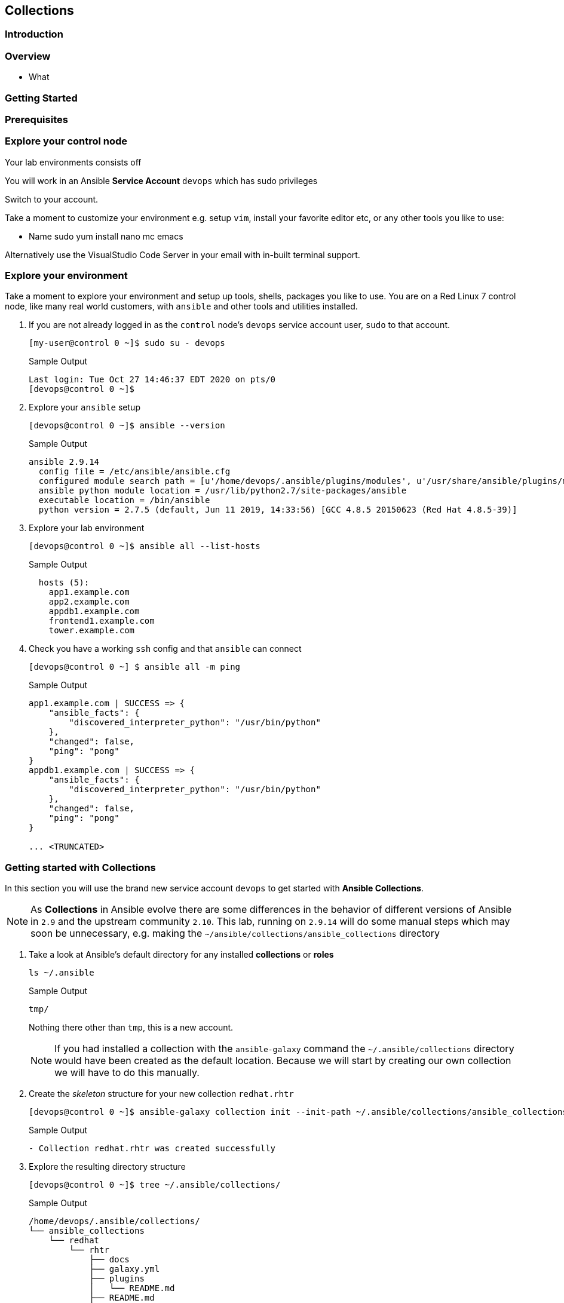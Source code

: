 == Collections 


=== Introduction


=== Overview

* What

=== Getting Started 



=== Prerequisites



=== Explore your control node

Your lab environments consists off

// Insert image

You will work in an Ansible *Service Account* `devops` which has sudo privileges

Switch to your account.



Take a moment to customize your environment e.g. setup `vim`, install your favorite editor etc, or any other tools you like to
use:

* Name sudo yum install nano mc emacs

Alternatively use the VisualStudio Code Server in your email with in-built terminal support.


=== Explore your environment

Take a moment to explore your environment and setup up tools, shells, packages you like to use.
You are on a Red Linux 7 control node, like many real world customers, with `ansible` and other tools and utilities installed.

. If you are not already logged in as the `control` node's `devops` service account user, `sudo` to that account.

+
[source,bash]
----
[my-user@control 0 ~]$ sudo su - devops
----
+

.Sample Output
[source,texinfo]
----
Last login: Tue Oct 27 14:46:37 EDT 2020 on pts/0
[devops@control 0 ~]$
----

. Explore your `ansible` setup

+
[source,bash]
----
[devops@control 0 ~]$ ansible --version
----

+
.Sample Output
[source,bash]
----
ansible 2.9.14
  config file = /etc/ansible/ansible.cfg
  configured module search path = [u'/home/devops/.ansible/plugins/modules', u'/usr/share/ansible/plugins/modules']
  ansible python module location = /usr/lib/python2.7/site-packages/ansible
  executable location = /bin/ansible
  python version = 2.7.5 (default, Jun 11 2019, 14:33:56) [GCC 4.8.5 20150623 (Red Hat 4.8.5-39)]
----
+

. Explore your lab environment
+

[source,sh]
----
[devops@control 0 ~]$ ansible all --list-hosts
----
+

.Sample Output
[source,texinfo]
----

  hosts (5):
    app1.example.com
    app2.example.com
    appdb1.example.com
    frontend1.example.com
    tower.example.com
----

. Check you have a working `ssh` config and that `ansible` can connect
+

[source,bash]
----
[devops@control 0 ~] $ ansible all -m ping
----
+

.Sample Output
[source,texinfo]
----
app1.example.com | SUCCESS => {
    "ansible_facts": {
        "discovered_interpreter_python": "/usr/bin/python"
    },
    "changed": false,
    "ping": "pong"
}
appdb1.example.com | SUCCESS => {
    "ansible_facts": {
        "discovered_interpreter_python": "/usr/bin/python"
    },
    "changed": false,
    "ping": "pong"
}

... <TRUNCATED>
----

// END of SECTION

=== Getting started with Collections

// Intro needed

In this section you will use the brand new service account `devops` to get started with *Ansible Collections*.

[NOTE]
====
As *Collections* in Ansible evolve there are some differences in the behavior of different versions of Ansible in `2.9` and the upstream community `2.10`.
This lab, running on `2.9.14` will do some manual steps which may soon be unnecessary, e.g. making the `~/ansible/collections/ansible_collections` directory
====

. Take a look at Ansible's default directory for any installed *collections* or *roles*

+
[source,sh]
----
ls ~/.ansible
----
+
.Sample Output
[source,texinfo]
----
tmp/
----
+

Nothing there other than `tmp`, this is a new account.
+

[NOTE]
====
If you had installed a collection with the `ansible-galaxy` command the `~/.ansible/collections` directory would have been created as the default location. 
Because we will start by creating our own collection we will have to do this manually.
====

. Create the _skeleton_ structure for your new collection `redhat.rhtr`

+
[source,sh]
----
[devops@control 0 ~]$ ansible-galaxy collection init --init-path ~/.ansible/collections/ansible_collections redhat.rhtr 
----
+

.Sample Output
[source,texinfo]
----
- Collection redhat.rhtr was created successfully

----
+

. Explore the resulting directory structure
+

[source,bash]
----
[devops@control 0 ~]$ tree ~/.ansible/collections/
----
+

.Sample Output
[source,texinfo]
----
/home/devops/.ansible/collections/
└── ansible_collections
    └── redhat
        └── rhtr
            ├── docs
            ├── galaxy.yml
            ├── plugins
            │   └── README.md
            ├── README.md
            └── roles

6 directories, 3 files
----
+

This is a minimal `collection` structure and further directories can be added as necessary
Collections are part of `ansible 2.9` but some areas are still evolving e.g. the `playbooks` directory structure
and its usage.  
The best documentation source is the official
link:https://docs.ansible.com/ansible/devel/dev_guide/developing_collections.html[Ansible Developing
Collections] page.
+

For reference a fuller Collection Structure looks like this:
+

[source,bash]
----
├── docs/
├── galaxy.yml
├── meta/
│   └── runtime.yml
├── plugins/
│   ├── modules/
│   │   └── module1.py
│   ├── inventory/
│   └── .../
├── README.md
├── roles/
│   ├── role1/
│   ├── role2/
│   └── .../
├── playbooks/
│   ├── files/
│   ├── vars/
│   ├── templates/
│   └── tasks/
└── tests/
----

=== Adding to your collection

Let's add some functionality to our `redhat.rhtr` collection.
We will add a simple module, then explore ways to use our collection.

. Either write your own module, or more easily, download the one below:
+

[source,bash]
----
[devops@control 0 ~]$ wget https://raw.githubusercontent.com/redhat-gpte-labs/rhtr2020_collection_lab/master/resources/my_module.py
----

. Create a `modules` sub-directory within your collections plugins directory:
+

[source,bash]
----
[devops@control 0 ~]$ mkdir ~/.ansible/collections/ansible_collections/redhat/rhtr/plugins/modules
----

. Move your module to the collections `plugins/modules` directory
+

[source,bash]
----
[devops@control 0 ~]$ mv my_module.py ~/.ansible/collections/ansible_collections/redhat/rhtr/plugins/modules
----

=== Using your new collection

Collection *modules* can be called in 2 different ways.
Either by using the `collections` keyword and defining a `list` of one or more collections.
Or alternatively, using the *Fully Qualified Collection Name*
Let`s explore both.

==== Using the `collections` keyword



. Make and cd into a project folder called `rhtr-lab`
+

[source,bash]
----
[devops@control 0 ~]$ mkdir rhtr-lab
[devops@control 0 ~]$ cd rhtr-lab
----

. Create a simple playbook `collections-keyword.yml`
+

[source,sh]
----
---
- name: RHTR getting started with collections
  hosts: localhost
  collections:
    - redhat.rhtr

  tasks:

    - name: Call the collection module
      my_module:
      register: r_my_module

    - name: Output the my_module output
      debug:
        var: r_my_module
----

. Execute the playbook and watch it run
+

[source,sh]
----
[devops@control 0 ~/rhtr-lab]$ ansible-playbook collections-keyword.yml
----
+

.Sample Output
[source,texinfo]
----

PLAY [RHTR getting started with collections] *************************************************************************************************************************************************************

TASK [Gathering Facts] ***********************************************************************************************************************************************************************************
ok: [localhost]

TASK [Call the collection module] ************************************************************************************************************************************************************************
ok: [localhost]

TASK [Output the my_module output] ***********************************************************************************************************************************************************************
ok: [localhost] => {
    "r_my_module": {
        "changed": false, 
        "failed": false, 
        "my_new_module_result": "Hello RHTR!  This is my new module, borrowed from somewhere!"
    }
}

PLAY RECAP ***********************************************************************************************************************************************************************************************
localhost                  : ok=3    changed=0    unreachable=0    failed=0    skipped=0    rescued=0    ignored=0   

----
+

[NOTE]
====
The above playbook works, however as your collection use grows and you use modules from multiple collections and from future versions of *Ansible* itself not only do the risk of names collisions arise but also it is hard to work out where `my_module` comes from.
This becomes even more complex with roles, include_tasks etc referencing collections.
Consider this snippet:

[source,sh]
----
collections:
    - foo.foo
    - foo.bar
    - bar.foo

  tasks:

    - name: Where is the my_module module, foo.foo, foo.bar, bar.foo
      my_module:
        name: confused
----
====

==== FQCNs (Fully Qualified Collection Names)

The *recommended* practice, when working with *collections*, is to to use FQCNs (Fully Qualified Collection Names). Let's re-write our playbook in this style as `fqcn.yml`

[source,sh]
----
- name: RHTR getting started with collections
  hosts: localhost

  tasks:

    - name: Call the collection module
      redhat.rhtr.my_module:
      register: r_my_module

    - name: Output the my_module output
      debug:
        var: r_my_module
----

. Run your playbook

+
[source,sh]
----
[devops@control 0 ~/rhtr-lab]$ ansible-playbook fqcn.yml 
----
+

.Sample Output
[source,texinfo]
----

PLAY [RHTR getting started with collections] *************************************************************************************************************************************************************

TASK [Gathering Facts] ***********************************************************************************************************************************************************************************
ok: [localhost]

TASK [Call the collection module] ************************************************************************************************************************************************************************
ok: [localhost]

TASK [Output the my_module output] ***********************************************************************************************************************************************************************
ok: [localhost] => {
    "r_my_module": {
        "changed": false, 
        "failed": false, 
        "my_new_module_result": "Hello RHTR!  This is my new module, borrowed from somewhere!"
    }
}

PLAY RECAP ***********************************************************************************************************************************************************************************************
localhost                  : ok=3    changed=0    unreachable=0    failed=0    skipped=0    rescued=0    ignored=0   

----

// End of section

=== Using Collections with Other `ansible` commands

So `ansible-playbook` clearly understands both the `collections` keyword and also FQCNs. What about other ansible commands? Such as *Ad-Hoc* commands with `ansible`?

. Try an *Ad-Hoc* command using the FQCN

+
[source,sh]
----
ansible localhost -m redhat.rhtr.my_module
----
+

.Sample Output
[source,texinfo]
----
localhost | SUCCESS => {
    "changed": false, 
    "my_new_module_result": "Hello RHTR!  This is my new module, borrowed from somewhere!"
}
----
+

[TIP]
====
The `ansible` *Ad-Hoc* command worked because the `redhat.rhtr` collection was in the default location for ansible to search.
Ansible supports a `collections_path` variable similar to `roles_path` but certainly in some versions of Ansible `2.9` it is not being honoured. 
The upstream `2.10` release does appear to more fully use this variable.

.An example `ansible.cfg`
[source,sh]
----
[defaults]
collections_path: collections:/opt/our/collections
----
*You do not need to add this, for reference only*
====

. Try using `ansible-doc` to see your modules documentation

+
[source,sh]
----
[devops@control 0 ~/rhtr-lab]$ ansible-doc my_module
----
+
.Sample Output
[source,texinfo]
----
[WARNING]: module my_module not found in: /home/devops/.ansible/plugins/modules:/usr/share/ansible/plugins/modules:/usr/lib/python2.7/site-packages/ansible/modules
----
+

Ansible is unable to find the module

. Try again using the *FQCN* 

+
[source,sh]
----
[devops@control 0 ~/rhtr-lab]$ ansible-doc redhat.rhtr.my_module
----
+
.Sample Output
[source,texinfo]
----
> MY_MODULE    (/home/devops/.ansible/collections/ansible_collections/redhat/rhtr/plugins/modules/my_module.py)

        A trivial test module, this looks like it was based on ping ssh or local connections only

<OUTPUT TRUNCATED>
----

// Break here

== Installing an Existing Collection

In this section we will *not* explore the excellent, supported, content on Ansible Automation Hub but rather work with an upstream collection `awx.awx` from Ansible Galaxy.
This simplifies, in limited lab time, setting up Automation Hub credentials etc.
However if you already have these and are comfortable using *Automation Hub* then the next 2 sections can be completed using the official `ansible.tower` collection in place of `awx.awx.`

Good starting points to working with Automation Hub are here:

* link:https://www.ansible.com/blog/now-available-the-new-ansible-content-collections-on-automation-hub[Now Available: Red Hat-Maintained Content Collections on Automation Hub]
* link:https://www.ansible.com/blog/getting-started-with-automation-hub[Getting Started With Automation Hub]

Now let's install the `awx.awx` collection and explore it briefly.

. Browse to https://galaxy.ansible.com/awx/awx and examine the `awx.awx` collections page

. Install the `awx.awx` collection 
+

[source,sh]
----
[devops@control 0 ~/rhtr-lab]$ ansible-galaxy collection install awx.awx
----
+

.Sample Output
[source,texinfo]
----
Process install dependency map
Starting collection install process
Installing 'awx.awx:15.0.1' to '/home/devops/.ansible/collections/ansible_collections/awx/awx'
----
+

NOTE: Notice that the `awx.awx` collection has been installed at the default location.
The `devops` user's `~/.ansible/collections` directory.
This allows all projects on your control node to find and use it.

. Explore the collection via the tree command, in particular the `tree ~/.ansible/collections/ansible_collections/awx/awx/plugins/modules` directory
+

[source,sh]
----
[devops@control 0 ~/rhtr-lab]$ tree ~/.ansible/collections/ansible_collections/awx/awx/plugins/modules
----
+

.Sample Output
[source,texinfo]
----
/home/devops/.ansible/collections/ansible_collections/awx/awx/plugins/modules
├── __init__.py
├── tower_ad_hoc_command_cancel.py
├── tower_ad_hoc_command.py
├── tower_ad_hoc_command_wait.py
├── tower_application.py
├── tower_credential_input_source.py
├── tower_credential.py
├── tower_credential_type.py
├── tower_export.py
├── tower_group.py
├── tower_host.py
├── tower_import.py
├── tower_instance_group.py
├── tower_inventory.py
├── tower_inventory_source.py
├── tower_inventory_source_update.py
├── tower_job_cancel.py
├── tower_job_launch.py
├── tower_job_list.py
├── tower_job_template.py
├── tower_job_wait.py
├── tower_label.py
├── tower_license.py
├── tower_meta.py
├── tower_notification_template.py
├── tower_organization.py
├── tower_project.py
├── tower_project_update.py
├── tower_receive.py
├── tower_role.py
├── tower_schedule.py
├── tower_send.py
├── tower_settings.py
├── tower_team.py
├── tower_token.py
├── tower_user.py
├── tower_workflow_job_template_node.py
├── tower_workflow_job_template.py
├── tower_workflow_launch.py
└── tower_workflow_template.py
----
+

Ansible already has a number of, depreciated, modules with the same names as some of those above. Let's explore how to see the differences with `ansible-doc`.

. Use `ansible-doc` to look up the `tower_project` module

+
[source,sh]
----
[devops@control 0 ~/rhtr-lab]$ ansible-doc tower_project
----
+

.Sample Output
[source,texinfo]
----
> TOWER_PROJECT    (/usr/lib/python2.7/site-packages/ansible/modules/web_infrastructure/ansible_tower/tower_project.py)

<OUTPUT OMITTED>
----
+ 

The path given in the output confirms that this is the original *Ansible* `tower_project`. 
Fortunately again we can use `ansible-doc` command with the *FQCNs*.

. Retry the `ansible-doc` command, but this time using the *FQCN*

+
[source,sh]
----
[devops@control 0 ~/rhtr-lab]$ ansible-doc awx.awx.tower_project
----
+

.Sample Output
[source,texinfo]
----
> TOWER_PROJECT    (/home/devops/.ansible/collections/ansible_collections/awx/awx/plugins/modules/tower_project.py)

<OUTPUT OMITTED>
----
+

This time we see the newer, and more fully featured, `awx.awx` module.

A good introduction to the `awx.awx` *collection* can be found on the Ansible Insider Blog written by Bianca Henderson link:https://www.ansible.com/blog/introducing-the-awx-collection[Introducing: The AWX and Ansible Tower Collections]


// End of section


=== Using the `awx.awx` Collection

Your lab environment was designed to support a simple multi, or 3, tier application. 
An HAProxy instance load balancing across 2 _app servers_ running a simple python flask application with a postgresql back-end.
In this lab you will use the `awx.awx` collection to do an end to end configuration of yout *Ansible Tower* server

==== Getting Setup to Work with Ansible Tower



The `awx` cli client offers a useful way to check the next lab, and to interact with Ansible Tower.
You need to enable the repository and install it via yum.

. Setup the `awx` Tower CLI Repository

+
[source,sh]
----
[devops@control 0 ~/rhtr-lab]$ sudo yum-config-manager --add-repo https://releases.ansible.com/ansible-tower/cli/ansible-tower-cli-el7.repo
----
+
.Sample Output
[source,texinfo]
----
adding repo from: https://releases.ansible.com/ansible-tower/cli/ansible-tower-cli-el7.repo
grabbing file https://releases.ansible.com/ansible-tower/cli/ansible-tower-cli-el7.repo to /etc/yum.repos.d/ansible-tower-cli-el7.repo
repo saved to /etc/yum.repos.d/ansible-tower-cli-el7.repo
----
+

. Install the `awx` cli

+
[source,sh]
----
sudo yum install -y ansible-tower-cli
----
+
.Sample Output
[source,texinfo]
----
<OUTPUT TRUNCATED>

Installed:
  ansible-tower-cli.x86_64 0:3.7.3-1.el7at                                                                                                                                                                

Dependency Installed:
  python3-PyYAML.x86_64 0:3.12-13.el7at  python3-chardet.noarch 0:3.0.4-10.el7ar  python3-idna.noarch 0:2.7-4.el7at  python3-pysocks.noarch 0:1.6.8-7.el7at  python3-requests.noarch 0:2.21.0-2.9.el7at 
  python3-six.noarch 0:1.11.0-8.el7ar    python3-urllib3.noarch 0:1.24.1-3.el7at 

----

To work with Ansible Tower there are a number of ways to authenticate: the modules support username, host, password, or API token, or a `tower_cli.cfg` file.
The `awx` cli also supports command line arguments.
In this section we will take advantage of using Shell Environmental Variables which is another approach and very flexible if you use multiple different Tower environments.
Ansible's included Tower modules, the `awx.awx` modules, and the `awx` cli support Environmental Variables.

. Export the 4 Environmental Variables `awx` needs to communicate with Ansible Tower
+

[source,sh]
----
export TOWER_HOST=https://tower
export TOWER_USERNAME={TOWER_ADMIN_USER}
export TOWER_PASSWORD={TOWER_ADMIN_PASSWORD}
export TOWER_VERIFY_SSL=false
----
+

. Validate your credentials and the `awx` cli by examining a Tower resource
+

[source,sh]
----
[devops@control 0 ~]$ awx projects list -f human
----
+

.Sample Output
[source,texinfo]
----
id name         
== ============ 
6  Demo Project 
----

// End of Section

=== Create the `awx.awx` Playbook

In this section we will create a number of Tower Resources using the `awx.awx` collection, so we can deploy out application.
If you are comfortable with Ansible Tower you are encouraged to create this yourself.
If not a full solution is provided here.









ansible all --list-hosts
before we get started have a look at how many ansible modules are in the current ansible distribution

ansible --version

ansible-doc -l | wc -l


Whilst we recommend the official Red Hat Networks RPMs for this lab we are going to create a python virtual environment and istall 2.10
bit ny bit./


yum/dnf 


NOTE: Make sure you install `ansible-base` and not `ansible`, we will add that later.



* Lets us have granular control of the 


Create an empty role

 mkdir -p collections/ansible_collections

ansible-galaxy collection init --init-path collections/ansible_collections  rhtr.my_collection

tree collections
collections
└── ansible_collections
    └── rhtr
        └── my_collection
            ├── README.md
            ├── docs
            ├── galaxy.yml
            ├── plugins
            │   └── README.md
            └── roles



wget -O my_module.py https://bit.ly/ansible_module


Now if run the `tree` command again you *won't* see a modules directory within your collection.
You have to add that manually, the `collection` directory is sparse ands doesn't contain optional directories such as `roles`, `playbooks`, `plugins/modules` etc





Do asnible.cfg

ad-hoc

ansible-doc


ansible-galaxy collection install awx.awx
ls collections
ls collections/ansible_collections
ls ~/.ansible/collections/ansible_collections/awx/awx/
ls ~/.ansible/collections/ansible_collections/awx/awx/plugins/modules
ansible localhost -m awx.awx.tower_host
ansible-doc awx.awx.tower_host
vim ansible.cfg
ansible localhost -m rhtr.my_collection.my_module
vim ansible.cfg
ansible localhost -m rhtr.my_collection.my_module
ansible-doc rhtr.my_collection.my_module
vim main.yml
ansible-doc rhtr.my_collection.my_module
ansible localhost -m rhtr.my_collection.my_module
ansible localhost -m rhtr.my_collection.my_module -a "data=ok"

 

NOTE: Hacky developer trick, if you are developing a collection within a git repo on your laptop you can sym link it into your own default collections path.

Try thi`
``
Part 2

* Need a tower

Install awx.awx



== Bonus lab

Entirely optional. That Tower job you 



////

TODO: 

Cover

Ansible Galaxy Site
Ansible 2.10
FQCNs

* Give context e.g. users: # where does users come from?


Nice to Have 

Ansible 2.10
virtualenvs

////

Try ansible-doc

ansible-doc my_module
[WARNING]: module my_module not found in: /home/devops/.ansible/plugins/modules:/usr/share/ansible/plugins/modules:/home/devops/rhtr-lab/venv-ansible-2.10/lib64/python3.6/site-packages/ansible/modules

Now try, but this time use the FQCN.

ansible-doc redhat.rhtr.my_module
 
ansible-galaxy collection init --init-path ~/.ansible/collections/ansible_collections redhat.rhtr 




. In your current, `rhtr-lab` directory make a `collections/ansible_collections` sub-directory
+

[source,bash]
----
[devops@control 0 ~/rhtr-lab]$ mkdir -p collections/ansible_collections
----
+

. Now use the `ansible-galaxy` command to initialize your first collection
+

[source,bash]
----
[devops@control 0 ~/rhtr-lab]$ ansible-galaxy collection init --init-path collections/ansible_collections redhat.rhtr 
----
+
56G